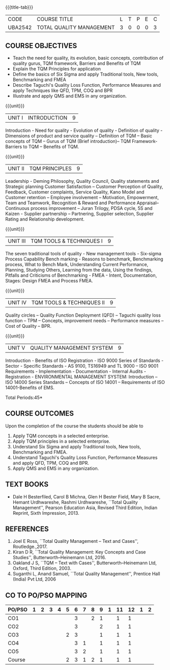 *  
:properties:
:author:
:date: 
:end:

#+startup: showall
{{{title-tab}}}
| CODE    | COURSE TITLE             | L | T | P | E | C |
| UBA2542 | TOTAL QUALITY MANAGEMENT | 3 | 0 | 0 | 0 | 3 |

** COURSE OBJECTIVES
- Teach the need for quality, its evolution, basic concepts,
  contribution of quality gurus, TQM framework, Barriers and Benefits
  of TQM
- Explain the TQM Principles for application
- Define the basics of Six Sigma and apply Traditional tools, New
  tools, Benchmarking and FMEA
- Describe Taguchi's Quality Loss Function, Performance Measures and
  apply Techniques like QFD, TPM, COQ and BPR
- Illustrate and apply QMS and EMS in any organization.

{{{unit}}}
| UNIT I | INTRODUCTION | 9 |
Introduction - Need for quality - Evolution of quality - Definition of
quality - Dimensions of product and service quality -- Definition of
TQM -- Basic concepts of TQM -- Gurus of TQM (Brief introduction)--
TQM Framework- Barriers to TQM -- Benefits of TQM.

{{{unit}}}
| UNIT II | TQM PRINCIPLES | 9 |
Leadership - Deming Philosophy, Quality Council, Quality statements
and Strategic planning Customer Satisfaction -- Customer Perception of
Quality, Feedback, Customer complaints, Service Quality, Kano Model
and Customer retention -- Employee involvement -- Motivation,
Empowerment, Team and Teamwork, Recognition & Reward and Performance
Appraisal--Continuous process improvement -- Juran Trilogy, PDSA
cycle, 5S and Kaizen - Supplier partnership -- Partnering, Supplier
selection, Supplier Rating and Relationship development.

{{{unit}}}
| UNIT III | TQM TOOLS & TECHNIQUES I | 9 |
The seven traditional tools of quality - New management tools -
Six-sigma Process Capability Bench marking - Reasons to benchmark,
Benchmarking process, What to Bench Mark, Understanding Current
Performance, Planning, Studying Others, Learning from the data, Using
the findings, Pitfalls and Criticisms of Benchmarking - FMEA - Intent,
Documentation, Stages: Design FMEA and Process FMEA.

{{{unit}}}
| UNIT IV | TQM TOOLS & TECHNIQUES II | 9 |
Quality circles -- Quality Function Deployment (QFD) -- Taguchi quality
loss function -- TPM -- Concepts, improvement needs -- Performance
measures -- Cost of Quality -- BPR.

{{{unit}}}
| UNIT V | QUALITY MANAGEMENT SYSTEM | 9 |
Introduction - Benefits of ISO Registration - ISO 9000 Series of
Standards - Sector - Specific Standards - AS 9100, TS16949 and TL 9000
-- ISO 9001 Requirements - Implementation - Documentation - Internal
Audits - Registration - ENVIRONMENTAL MANAGEMENT SYSTEM: Introduction
-- ISO 14000 Series Standards -- Concepts of ISO 14001 -- Requirements
of ISO 14001-Benefits of EMS.

\hfill *Total Periods:45*

** COURSE OUTCOMES
Upon the completion of the course the students should be able to
1. Apply TQM concepts in a selected enterprise.
2. Apply TQM principles in a selected enterprise.
3. Understand Six Sigma and apply Traditional tools, New tools, Benchmarking and FMEA.
4. Understand Taguchi's Quality Loss Function, Performance Measures and apply QFD, TPM, COQ and BPR.
5. Apply QMS and EMS in any organization.

** TEXT BOOKS
- Dale H Besterfiled, Carol B Michna, Glen H Bester Field, Mary B
  Sacre, Hemant Urdhwareshe, Rashmi Urdhwareshe, ``Total Quality
  Management'', Pearson Education Asia, Revised Third Edition, Indian
  Reprint, Sixth Impression, 2013.

** REFERENCES
1. Joel E Ross, ``Total Quality Management -- Text and Cases'',
   Routledge.,2017.
2. Kiran D R, ``Total Quality Management: Key Concepts and Case
   Studies'', Butterworth--Heinemann Ltd, 2016.
3. Oakland J S, ``TQM -- Text with Cases'', Butterworth--Heinemann
   Ltd, Oxford, Third Edition, 2003.
4. Suganthi L, Anand Samuel, ``Total Quality Management'', Prentice
   Hall (India) Pvt Ltd, 2006

** CO TO PO/PSO MAPPING 
| PO/PSO | 1 | 2 | 3 | 4 | 5 | 6 | 7 | 8 | 9 | 1 | 11 | 12 | 1 | 2 |
|--------+---+---+---+---+---+---+---+---+---+---+----+----+---+---|
| CO1    |   |   |   |   |   | 3 |   | 2 | 1 |   |  1 |  1 |   |   |
| CO2    |   |   |   |   |   | 3 |   |   | 2 |   |  1 |  1 |   |   |
| CO3    |   |   |   |   | 2 | 3 |   |   | 1 |   |  1 |  1 |   |   |
| CO4    |   |   |   |   |   | 3 | 1 |   | 1 |   |  1 |  1 |   |   |
| CO5    |   |   |   |   |   | 3 | 2 |   | 1 |   |  1 |  1 |   |   |
|--------+---+---+---+---+---+---+---+---+---+---+----+----+---+---|
| Course |   |   |   |   | 2 | 3 | 1 | 2 | 1 |   |  1 |  1 |   |   |
